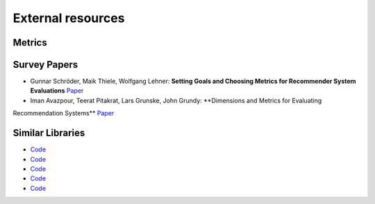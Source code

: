 External resources
==================

Metrics
--------------------



Survey Papers
--------------------

* Gunnar Schröder, Maik Thiele, Wolfgang Lehner: **Setting Goals and Choosing Metrics for Recommender System Evaluations** `Paper <https://www.researchgate.net/publication/268381252_Setting_Goals_and_Choosing_Metrics_for_Recommender_System_Evaluations>`_
* Iman Avazpour, Teerat Pitakrat, Lars Grunske, John Grundy: **Dimensions and Metrics for Evaluating
Recommendation Systems** `Paper <https://citeseerx.ist.psu.edu/viewdoc/download?doi=10.1.1.736.8956&rep=rep1&type=pdf>`_

Similar Libraries
--------------------

* `Code <link>`_
* `Code <link>`_
* `Code <link>`_
* `Code <link>`_
* `Code <link>`_